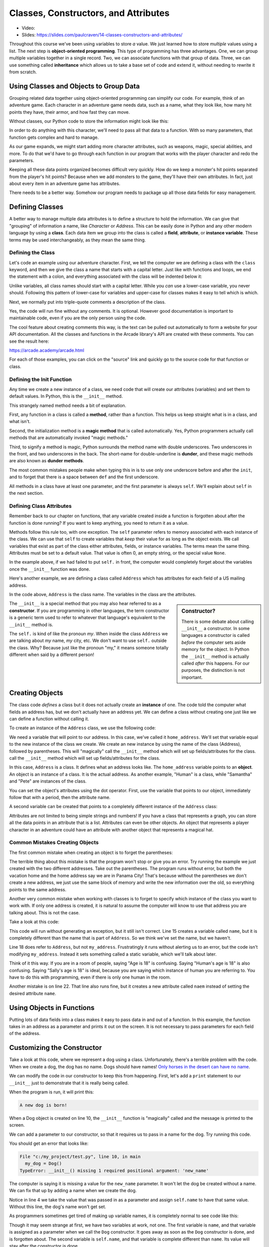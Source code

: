 Classes, Constructors, and Attributes
=====================================

* Video:
* Slides: https://slides.com/paulcraven/14-classes-constructors-and-attributes/

.. image:: construction.svg
    :width: 35%
    :class: right-image

Throughout this course we've been using variables to store *a* value.
We just learned how to store *multiple* values using a list.
The next step is **object-oriented programming**. This type of programming
has three advantages.
One, we can group multiple variables together in a single record. Two, we can
associate functions with that group of data. Three, we can use
something called **inheritance** which allows us to take a base set of code
and extend it, without needing to rewrite it from scratch.

Using Classes and Objects to Group Data
---------------------------------------

.. image:: character.svg
    :width: 15%
    :class: right-image

Grouping related data together using object-oriented programming
can simplify our code.
For example, think of an adventure game.
Each character in an adventure game needs data, such as a name,
what they look like, how many hit points they have, their armor,
and how fast they can move.

Without classes, our Python code to store the information might look like
this:

.. code-block:: python
    :linenos:

    name = "Link"
    outfit = "Green"
    max_hit_points = 50
    current_hit_points = 50
    armor_amount = 6
    max_speed = 10

In order to do anything with this character, we'll need to pass all that data to a function.
With so many parameters, that function gets complex and hard to manage.

.. code-block:: python
    :linenos:

    def display_character(name, outfit, max_hit_points, current_hit_points, armor, max_speed):
        print(name, outfit, max_hit_points, current_hit_points)

As our game expands, we might start adding more character attributes, such as
weapons, magic, special abilities, and more. To do that we'd have
to go through each function
in our program that works with the player character and redo the parameters.

Keeping all these data points organized becomes difficult very quickly.
How do
we keep a monster's hit points separated from the player's hit points?
Because when we add monsters to the game, they'll have their own
attributes. In fact, just about every item in an adventure game has
attributes.

There needs to be a better way. Somehow our
program needs to package up all those data fields for easy management.

Defining Classes
----------------

A better way to manage multiple data attributes is to define a structure
to hold the information. We can give that "grouping" of information a
name, like *Character* or *Address*. This can be easily done in Python and any
other modern language by using a **class**. Each data item we group into
the class is called a **field**, **attribute**, or **instance variable**. These
terms may be used interchangeably, as they mean the same thing.

Defining the Class
^^^^^^^^^^^^^^^^^^

Let's code an example using our adventure character. First, we tell the computer
we are defining a class with the ``class`` keyword, and then we give the class a name
that starts with a capital letter. Just like with functions and loops, we end
the statement with a colon, and everything associated with the class will be
indented below it:

.. code-block:: python
    :linenos:

    class Character:

Unlike variables, all class names should start with a capital letter.
While you *can* use a lower-case variable, you never should. Following this
pattern of lower-case for variables and upper-case for classes makes it easy
to tell which is which.

Next, we normally put into triple-quote comments a description of the class.

.. code-block:: python
    :linenos:

    class Character:
        """
        This is a class that represents the player character.
        """

Yes, the code will run fine without any comments. It is optional.
However good documentation is important to maintainable
code, even if you are the only person using the code.

The cool feature about creating comments this way,
is the text can be pulled out automatically to form a website
for your API documentation.
All the classes and functions in the Arcade library's API are
created with these comments. You can see the result here:

https://arcade.academy/arcade.html

For each of those examples, you can click on the "source" link and quickly
go to the source code for that function or class.

Defining the Init Function
^^^^^^^^^^^^^^^^^^^^^^^^^^

Any time we create a new instance of a class, we need code that will create our
attributes (variables) and set them to default values. In Python, this is the ``__init__``
method.

This strangely named method needs a bit of explanation.

First, any function in a class is called a **method**, rather than a function. This
helps us keep straight what is in a class, and what isn't.

Second, the initialization method is a **magic method** that is called automatically.
Yes, Python programmers actually call methods that are automatically invoked
"magic methods."


Third, to signify a method is magic, Python surrounds the method name with double
underscores. Two underscores in the front, and two underscores in the back.
The short-name for double-underline is **dunder**, and these
magic methods are also known as **dunder methods**.

.. code-block:: python
    :linenos:

    class Character:
        """
        This is a class that represents the player character.
        """
        def __init__(self):
            """ This is a method that sets up the variables in the object. """

The most common mistakes people make when typing this in is to use only one underscore
before and after the ``init``, and to forget that there is a space between ``def`` and the
first underscore.

All methods in a class have at least one parameter, and the first parameter is always
``self``. We'll explain about ``self`` in the next section.

Defining Class Attributes
^^^^^^^^^^^^^^^^^^^^^^^^^

.. image:: healthbar.png
    :width: 25%
    :class: right-image


Remember back to our chapter on functions, that any variable created inside a function
is forgotten about after the function is done running? If you want to keep anything,
you need to return it as a value.

Methods follow this rule too, with one exception. The ``self`` parameter
refers to memory associated with each instance of the class. We can use that
``self`` to create variables that *keep* their value for as long as the object exists.
We call variables that exist as part of the class either attributes,
fields, or instance variables. The terms mean the same thing.
Attributes must be set to a default value. That value is often 0, an empty string,
or the special value ``None``.

.. code-block:: python
    :linenos:

    class Character:
        """
        This is a class that represents the player character.
        """
        def __init__(self):
            """ This is a method that sets up the variables in the object. """
            self.name = ""
            self.outfit = ""
            self.max_hit_points = 0
            self.current_hit_points = 0
            self.armor_amount = 0
            self.max_speed = 0

In the example above, if we had failed to put ``self.`` in front,
the computer would completely forget about the variables once the ``__init__`` function
was done.

Here's another example, we are defining a class called ``Address`` which has
attributes for each field of a US mailing address.

.. code-block:: python
    :linenos:

    class Address:
        """ Hold all the fields for a mailing address. """
        def __init__(self):
            """ Set up the address fields. """
            self.name = ""
            self.line1 = ""
            self.line2 = ""
            self.city = ""
            self.state = ""
            self.zip = ""

In the code above, ``Address`` is the class name. The variables in the class
are the attributes.

.. sidebar:: Constructor?

    There is some debate about calling ``__init__`` a constructor. In some languages
    a constructor is called *before* the computer sets aside memory for the object.
    In Python the
    ``__init__`` method is actually called *after* this happens. For our purposes,
    the distinction is not important.

The ``__init__`` is a special method that you may also hear referred to
as a **constructor**. If you are programming in other languages, the term
constructor is a generic term used to refer to whatever that language's
equivalent to the ``__init__`` method is.

The ``self.`` is kind of like the pronoun *my*. When inside the class
``Address`` we are talking about *my* name, *my* city, etc. We don't want to
use ``self.`` outside the class. Why? Because just like the pronoun "my," it means someone
totally different when said by a different person!

Creating Objects
----------------

.. image:: address.svg
    :width: 25%
    :class: right-image

The class code *defines* a class but it does not actually create an **instance**
of one. The code told the computer what fields an address has,
but we don't actually have an address yet.
We can define a class without creating one just like we can define a function
without calling it.

To create an instance of the ``Address`` class, we use the following code:

.. code-block:: python
    :linenos:

    def main():
        # Create an address
        home_address = Address()

We need a variable that will point to our address. In this case, we've called it
``home_address``.
We'll set that variable equal to the new instance of the class we create.
We create an new instance by
using the name of the class (Address), followed by parentheses.
This will "magically"
call the ``__init__`` method which will set up fields/attributes for the class.
call the ``__init__`` method which will set up fields/attributes for the class.

In this case, ``Address`` is a class. It defines what an address looks like.
The ``home_address`` variable points to an **object**. An object is an instance of
a class. It is the actual address. As another example, "Human" is a class, while
"Samantha" and "Pete" are instances of the class.

You can set the object's attributes using the dot operator. First, use
the variable that points to our object, immediately follow that with a period,
then the attribute name.

.. code-block:: python
    :linenos:

    def main():
        # Create an address
        home_address = Address()

        # Set the fields in the address
        home_address.name = "John Smith"
        home_address.line1 = "701 N. C Street"
        home_address.line2 = "Carver Science Building"
        home_address.city = "Indianola"
        home_address.state = "IA"
        home_address.zip = "50125"

A second variable can be created that points to a completely different instance
of the ``Address`` class:

.. code-block:: python
    :linenos:

        # Create another address
        vacation_home_address = Address()

        # Set the fields in the address
        vacation_home_address.name = "John Smith"
        vacation_home_address.line1 = "1122 Main Street"
        vacation_home_address.line2 = ""
        vacation_home_address.city = "Panama City Beach"
        vacation_home_address.state = "FL"
        vacation_home_address.zip = "32407"

        print("The client's main home is in " + home_address.city)
        print("His vacation home is in " + vacation_home_address.city)

Attributes are not limited to being simple strings and numbers!
If you have a class that represents a graph, you can store all the data
points in an attribute that is a list.
Attributes can even be other objects. An object that represents a player
character in an adventure could have an attribute with another object that
represents a magical hat.

Common Mistakes Creating Objects
^^^^^^^^^^^^^^^^^^^^^^^^^^^^^^^^

The first common mistake when creating an object is to forget the parentheses:

.. code-block:: python
    :linenos:

    # ERROR - Forgot the parentheses after Address
    home_address = Address

The terrible thing about this mistake is that the program won't stop or give
you an error. Try running the example we just created with the two different
addresses. Take out the parentheses. The program runs without error, but
both the vacation home and the home address say we are in Panama City! That's
because without the parentheses we don't create a new address, we just use the
same block of memory and write the new information over the old, so everything
points to the same address.

Another very common mistake when working with classes is to forget to specify which
instance of the class you want to work with. If only one address is created, it
is natural to assume the computer will know to use that address you are talking
about. This is not the case.

Take a look at this code:

.. code-block:: python
    :linenos:

    class Address:
        def __init__(self):
            self.name = ""
            self.line1 = ""
            self.line2 = ""
            self.city = ""
            self.state = ""
            self.zip = ""

    def main():
        # Create an address
        my_address = Address()

        # Alert! This does not set the address's name!
        name = "Dr. Smith"

        # This doesn't set the name for the address either
        Address.name = "Dr. Smith"

        # This runs, creates a new attribute but with the wrong name.
        my_address.naem = "Dr. Smith"

        # This does work:
        my_address.name = "Dr. Smith"

    main()

This code will run without generating an exception, but it still isn't
correct. Line 15 creates a variable called ``name``, but it is completely
different than the name that is part of ``Address``. So we think we've set
the name, but we haven't.

Line 18 does refer to ``Address``, but not ``my_address``. Frustratingly it
runs without alerting us to an error, but the code isn't modifying
``my_address``. Instead it sets something called a static variable,
which we'll talk about later.

Think of it this way. If you are in a room of people, saying "Age is 18" is
confusing. Saying "Human's age is 18" is also confusing. Saying "Sally's
age is 18" is ideal, because you are saying which instance of human you
are referring to. You have to do this with programming, even if there is
only one human in the room.

Another mistake is on line 22. That line also runs fine, but it creates a new attribute
called ``naem`` instead of setting the desired attribute ``name``.

Using Objects in Functions
--------------------------

Putting lots of data fields into a class makes it easy to pass data in and out
of a function. In this example, the function takes in an address as a
parameter and prints it out on the screen. It is not necessary to pass
parameters for each field of the address.

.. code-block:: python
    :linenos:
    :caption: Passing in an object as a function parameter


    def print_address(address):
        """ Print an address to the screen """

        print(address.name)
        # If there is a line1 in the address, print it
        if len(address.line1) > 0:
            print(address.line1)
        # If there is a line2 in the address, print it
        if len(address.line2) > 0:
            print( address.line2 )
        print(address.city + ", " + address.state + " " + address.zip)


    def main():
        # ... code for creating home_address and vacation_home_address
        # goes here.
        print_address(home_address)
        print()
        print_address(vacation_home_address)


    main()

Customizing the Constructor
---------------------------

.. image:: dog.svg
    :width: 20%
    :class: right-image

Take a look at this code, where we represent a dog using
a class.
Unfortunately, there's a terrible problem with the code. When we create
a dog, the dog has no name. Dogs should have names!
`Only horses in the desert can have no name <https://en.wikipedia.org/wiki/A_Horse_with_No_Name>`_.

.. code-block:: python
    :linenos:
    :emphasize-lines: 4

    class Dog():
        def __init__(self):
            """ Constructor """
            self.name = ""


    def main():
        # This creates the dog
        my_dog = Dog()
        print(f"The dog's name is: {my_dog.name}")


    main()

We can modify the code in our constructor to keep this from happening.
First, let's add a ``print`` statement to our ``__init__`` just
to demonstrate that it is really being called.

.. code-block:: python
    :linenos:
    :emphasize-lines: 5

    class Dog():
        def __init__(self):
            """ Constructor """
            self.name = ""
            print("A new dog is born!")


    def main():
        # This creates the dog
        my_dog = Dog()
        print(f"The dog's name is: {my_dog.name}")

When the program is run, it will print this:

.. code-block:: text

    A new dog is born!

When a Dog object is created on line 10, the ``__init__`` function is "magically"
called and the message is printed to the screen.

We can add a parameter to our constructor, so that it requires us to pass in a
name for the dog. Try running this code.

.. code-block:: python
    :linenos:
    :emphasize-lines: 2, 4

    class Dog():
        def __init__(self, new_name):
            """ Constructor """
            self.name = new_name
            print("A new dog is born!")


    def main():
        # This creates the dog
        my_dog = Dog()
        print(f"The dog's name is: {my_dog.name}")


    main()

You should get an error that looks like:

.. code-block:: text

  File "c:/my_project/test.py", line 10, in main
    my_dog = Dog()
  TypeError: __init__() missing 1 required positional argument: 'new_name'

The computer is saying it is missing a value for the ``new_name`` parameter. It
won't let the dog be created without a name. We can fix that up by adding a
name when we create the dog.

.. code-block:: python
    :linenos:
    :emphasize-lines: 10

    class Dog():
        def __init__(self, new_name):
            """ Constructor """
            self.name = new_name
            print("A new dog is born!")


    def main():
        # This creates the dog
        my_dog = Dog("Fluffy")

Notice in line 4 we take the value that was passed in as a parameter and assign
``self.name`` to have that same value. Without this line, the dog's name
won't get set.

As programmers sometimes get tired of making up variable names, it is completely normal
to see code like this:

.. code-block:: python
    :linenos:
    :emphasize-lines: 2, 4

    class Dog():
        def __init__(self, name):
            """ Constructor """
            self.name = name
            print("A new dog is born!")


    def main():
        # This creates the dog
        my_dog = Dog("Fluffy")


    main()

Though it may seem strange at first, we have two variables at work, not one.
The first variable is
``name``, and that variable is assigned as a parameter when we call the ``Dog``
constructor. It goes away as soon as the ``Dog`` constructor is done, and is
forgotten about. The second variable is ``self.name``, and that variable
is complete different than ``name``. Its value will stay after the constructor
is done.

Typing Attributes
-----------------

It is possible to tell Python what *type* of data
should be stored in a class attribute. This allows a programmer to use a tool like
``mypy`` and catch errors earlier in the development process.

In this example, we are adding a type definition to the ``name`` attribute on
line 3. We do this by following the variable name with a colon, and adding ``str``
which is the abbreviation for the **string** data type.

.. code-block:: python
    :linenos:
    :emphasize-lines: 3

    class Person:
        def __init__(self):
            self.name: str = "A"


    mary = Person()
    mary.name = 22

By assigning a number to the ``name`` attribute on line 7, we are storing the wrong kind
of data. The program runs, but if we use the ``mypy`` tool, it will give us an
error saying we've made a mistake:

.. code-block:: text
    :linenos:

    test.py:7: error: Incompatible types in assignment (expression has type "int", variable has type "str")
    Found 1 error in 1 file (checked 1 source file)

Typing is great for large programs, and for programs where we want to make sure
to catch all the errors we can before shipping to customers.

As we are just learning programming, it can be distracting to try adding typing
to our programs at this stage. But we will be both looking and using, other people's code
which does use typing. Therefore
it is important to know what typing is, even if we don't need to use it ourselves until
later.

Data Classes
------------

When creating a class and a constructor to define a set of fields,
we end up with code that looks like this:

.. code-block:: python
    :linenos:

    class Address:
        def __init__(self,
                     name: str = "",
                     line1: str = "",
                     line2: str = "",
                     city: str = "",
                     state: str = "",
                     zip_code: str = ""
                     ):
            self.name: str = name
            self.line1: str = line1
            self.line2: str = line2
            self.city: str = city
            self.state: str = state
            self.zip_code: str = zip_code


This code is repetitive, as we state the fields twice.
If your ``__init__`` method is only going to take in data
fields and assign attribute values, you can simplify your code by
using a **dataclass**.

Starting with Python 3.8, you can write the same thing using only this code:

.. code-block:: python
    :linenos:

    @dataclass
    class Address:
        name: str = ""
        line1: str = ""
        line2: str = ""
        city: str = ""
        state: str = ""
        zip_code: str = ""

This makes the code a lot easier to both write, and to read.

Static Variables
----------------

.. image:: cat.svg
    :width: 20%
    :class: right-image

Class attributes are also called instance variables because they can be
different for each instance of the class. If you have five instances of
the ``Dog`` class, each instance will have its own name.

In a few rare cases, we want to share data between *all* instances of a
class. In this example with a ``Cat`` class, we have a ``population`` variable. This variable is
*not* different for each cat.

.. code-block:: python
    :linenos:
    :emphasize-lines: 2, 6, 13

    class Cat:
        population = 0

        def __init__(self, name):
            self.name = name
            Cat.population += 1

    def main():
        cat1 = Cat("Pat")
        cat2 = Cat("Pepper")
        cat3 = Cat("Pouncy")

        print("The cat population is:", Cat.population)

    main()

In this case we use ``Cat.population`` to keep track of our cat population, and the
program will print out the correct count of 3.

Variables that *don't* change for each instance of a class, are called
**class variables** or **static variables**. The terms mean the same thing and
can be used interchangeably.

You refer to a static variable by using the class name ``Cat`` rather than any of the
instance names like ``cat1``.

Static variables aren't used that often. The only reason we are introducing them here
is that it is not unusual for students to accidentally use a static variable instead of
an instance variable. In fact, Python makes it a bit too easy to 'blend' the two concepts
together.

For example, we can also print a static variable not just by using the class name, but also
by using the instance name:

.. code-block:: python
    :linenos:

    print("The cat population is:", Cat.population)
    print("The cat population is:", cat1.population)

When we are reading code and come across a variable like ``Cat.population``,
we immediately know it is static. How? All class
names start with a capital letter, so ``Cat`` is a class. The only attributes that we can
refer to with a class, rather than an instance, are static variables. So ``population`` must
be static. If we use ``cat1.population``, a programmer reading that code might mistakenly assume
it is an instance variable rather than a static variable, so that makes debugging really hard.
To reduce confusion, always refer to static variables using the class name.

In this example, I set population to 4, and each print statement says population is 4. This is
confusing because I set one variable and the others change. If I just use ``Cat.population`` to
refer to the population, then I remove that confusion.

.. code-block:: python
    :linenos:

    Cat.population = 4
    print("The cat population is:", Cat.population)
    print("The cat population is:", cat2.population)
    print("The cat population is:", cat1.population)

Here's where it gets really wild. As we just saw, I can print a static variable
by referring to it with an instance, rather than by the class name. I shouldn't,
but I can.

What if, instead of printing, I assign a value that way?

.. code-block:: python
    :linenos:

    Cat.population = 4
    cat3.population = 5
    print("The cat population is:", Cat.population)
    print("The cat population is:", cat1.population)
    print("The cat population is:", cat2.population)
    print("The cat population is:", cat3.population)

In this case ``Cat.population``, ``cat1.population``, and ``cat2.population`` all refer to the
same static variable. But once I *assign* a value to ``cat3.population`` it creates a brand-new
*instance* variable. So all the other cats use the static population value, while ``cat3`` uses
a new instance variable with the same exact name as the static variable. The static variable
is **shadowed** by the instance variable. Therefore when we print ``cat3.population`` we
get a 5. That type of bug is *very* hard to find.

For our purposes, we won't need to use static variables, we only introduce them so that
you can better understand some confusing errors people occasionally run into.

Review
------

In this chapter we learned how to bundle together several related data items
into a **class**. We call these **class attributes**, **instance variables**, or **fields**.
Each instance of a class is an **object**.
Functions defined in a class are called **methods**. A special **magic method**
called when an object is created is the ``__init__`` method, which
is used to set up instance variables and assign them their initial values.

Inside the class we refer to instance variables by putting ``self.`` in front
of them, such as ``self.name``. Outside the class, we need to use a variable
that refers to the class, such as ``customer.name``.

Using classes helps simplify our code. We can use classes to represent:

* Characters in a video game, with attributes for health, speed, and armor.
* Graphs, with attributes for heading, size, and data.
* A customer order, with a list as an attribute for each item in the order.

**Data classes** can be used to make it easier to define a class with a lot of attributes.
**Typing** can be used to make sure we don't put the wrong type of data in an
attribute.
**Static variables** are attributes that don't change from object
to object.

Review Questions
^^^^^^^^^^^^^^^^

#. What are the three main advantages of object-oriented programming?
#. What keyword is used to define a new class?
#. All class names should start with an upper-case or lower-case letter?
#. Where do the comments for a class go? What kind of comments do you use?
   Why is there a standard?
#. What is the difference between a function and a method?
#. What three different terms can be used to refer to data that is tied to a
   a class?
#. What is a magic method?
#. What is a dunder method?
#. All class methods should have start with the same parameter. What is that
   parameter?
#. What is the name of the method in a class where we define our attributes?
#. When defining a class attribute, what needs to go right before it?
#. What is a constructor?
#. What is the difference between a class and an object?
#. What are the common mistakes when creating instances (objects) of a class?
#. How can we make sure our attributes are assigned when the object is created?
#. What is the point of adding "typing" to a class?
#. What is a data class?
#. What are static variables?



Lab 6: Text Adventure
^^^^^^^^^^^^^^^^^^^^^

In :ref:`lab-06`, you'll use a class to represent a room in an text adventure. You'll
use attributes to store the room description, and which rooms are north, south,
east and west of it. You'll use a list to store all the rooms in your adventure.
